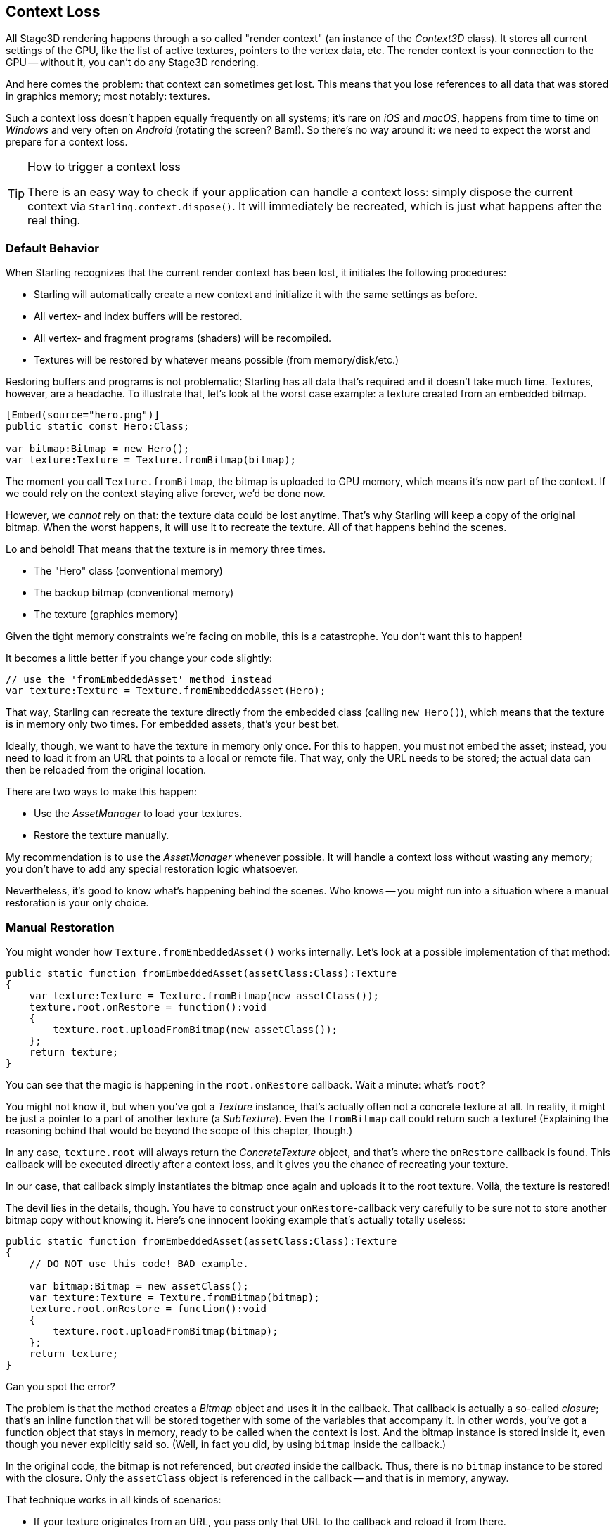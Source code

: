 == Context Loss

All Stage3D rendering happens through a so called "render context" (an instance of the _Context3D_ class).
It stores all current settings of the GPU, like the list of active textures, pointers to the vertex data, etc.
The render context is your connection to the GPU -- without it, you can't do any Stage3D rendering.

And here comes the problem: that context can sometimes get lost.
This means that you lose references to all data that was stored in graphics memory; most notably: textures.

Such a context loss doesn't happen equally frequently on all systems; it's rare on _iOS_ and _macOS_, happens from time to time on _Windows_ and very often on _Android_ (rotating the screen? Bam!).
So there's no way around it: we need to expect the worst and prepare for a context loss.

[TIP]
.How to trigger a context loss
====
There is an easy way to check if your application can handle a context loss: simply dispose the current context via `Starling.context.dispose()`.
It will immediately be recreated, which is just what happens after the real thing.
====

=== Default Behavior

When Starling recognizes that the current render context has been lost, it initiates the following procedures:

* Starling will automatically create a new context and initialize it with the same settings as before.
* All vertex- and index buffers will be restored.
* All vertex- and fragment programs (shaders) will be recompiled.
* Textures will be restored by whatever means possible (from memory/disk/etc.)

Restoring buffers and programs is not problematic; Starling has all data that's required and it doesn't take much time.
Textures, however, are a headache.
To illustrate that, let's look at the worst case example: a texture created from an embedded bitmap.

[source, as3]
----
[Embed(source="hero.png")]
public static const Hero:Class;

var bitmap:Bitmap = new Hero();
var texture:Texture = Texture.fromBitmap(bitmap);
----

The moment you call `Texture.fromBitmap`, the bitmap is uploaded to GPU memory, which means it's now part of the context.
If we could rely on the context staying alive forever, we'd be done now.

However, we _cannot_ rely on that: the texture data could be lost anytime.
That's why Starling will keep a copy of the original bitmap.
When the worst happens, it will use it to recreate the texture.
All of that happens behind the scenes.

Lo and behold!
That means that the texture is in memory three times.

* The "Hero" class (conventional memory)
* The backup bitmap (conventional memory)
* The texture (graphics memory)

Given the tight memory constraints we're facing on mobile, this is a catastrophe.
You don't want this to happen!

It becomes a little better if you change your code slightly:

[source, as3]
----
// use the 'fromEmbeddedAsset' method instead
var texture:Texture = Texture.fromEmbeddedAsset(Hero);
----

That way, Starling can recreate the texture directly from the embedded class (calling `new Hero()`), which means that the texture is in memory only two times.
For embedded assets, that's your best bet.

Ideally, though, we want to have the texture in memory only once.
For this to happen, you must not embed the asset; instead, you need to load it from an URL that points to a local or remote file.
That way, only the URL needs to be stored; the actual data can then be reloaded from the original location.

There are two ways to make this happen:

* Use the _AssetManager_ to load your textures.
* Restore the texture manually.

My recommendation is to use the _AssetManager_ whenever possible.
It will handle a context loss without wasting any memory; you don't have to add any special restoration logic whatsoever.

Nevertheless, it's good to know what's happening behind the scenes.
Who knows -- you might run into a situation where a manual restoration is your only choice.

=== Manual Restoration

You might wonder how `Texture.fromEmbeddedAsset()` works internally.
Let's look at a possible implementation of that method:

[source, as3]
----
public static function fromEmbeddedAsset(assetClass:Class):Texture
{
    var texture:Texture = Texture.fromBitmap(new assetClass());
    texture.root.onRestore = function():void
    {
        texture.root.uploadFromBitmap(new assetClass());
    };
    return texture;
}
----

You can see that the magic is happening in the `root.onRestore` callback.
Wait a minute: what's `root`?

You might not know it, but when you've got a _Texture_ instance, that's actually often not a concrete texture at all.
In reality, it might be just a pointer to a part of another texture (a _SubTexture_).
Even the `fromBitmap` call could return such a texture!
(Explaining the reasoning behind that would be beyond the scope of this chapter, though.)

In any case, `texture.root` will always return the _ConcreteTexture_ object, and that's where the `onRestore` callback is found.
This callback will be executed directly after a context loss, and it gives you the chance of recreating your texture.

In our case, that callback simply instantiates the bitmap once again and uploads it to the root texture.
Voilà, the texture is restored!

The devil lies in the details, though.
You have to construct your `onRestore`-callback very carefully to be sure not to store another bitmap copy without knowing it.
Here's one innocent looking example that's actually totally useless:

[source, as3]
----
public static function fromEmbeddedAsset(assetClass:Class):Texture
{
    // DO NOT use this code! BAD example.

    var bitmap:Bitmap = new assetClass();
    var texture:Texture = Texture.fromBitmap(bitmap);
    texture.root.onRestore = function():void
    {
        texture.root.uploadFromBitmap(bitmap);
    };
    return texture;
}
----

Can you spot the error?

The problem is that the method creates a _Bitmap_ object and uses it in the callback.
That callback is actually a so-called _closure_; that's an inline function that will be stored together with some of the variables that accompany it.
In other words, you've got a function object that stays in memory, ready to be called when the context is lost.
And the bitmap instance is stored inside it, even though you never explicitly said so.
(Well, in fact you did, by using `bitmap` inside the callback.)

In the original code, the bitmap is not referenced, but _created_ inside the callback.
Thus, there is no `bitmap` instance to be stored with the closure.
Only the `assetClass` object is referenced in the callback -- and that is in memory, anyway.

That technique works in all kinds of scenarios:

* If your texture originates from an URL, you pass only that URL to the callback and reload it from there.
* For ATF textures, the process is just the same, except that you need to upload the data with `root.uploadATFData` instead.
* For a bitmap containing a rendering of a conventional display object, just reference that display object and draw it into a new bitmap in the callback.
  (That's just what Starling's _TextField_ class does.)

NOTE: Let me emphasize: the _AssetManager_ does all this for you, so that's the way to go. I just wanted to show you how that is achieved.

=== Render Textures

Another area where a context loss is especially nasty: render textures.
Just like other textures, they will lose all their contents -- but there's no easy way to restore them.
After all, their content is the result of any number of dynamic draw operations.

If the _RenderTexture_ is just used for eye candy (say, footprints in the snow), you might be able to just live with it getting cleared.
If its content is crucial, on the other hand, you need a solution for this problem.

There's no way around it: you will need to manually redraw the texture's complete contents.
Again, the `onRestore` callback could come to the rescue:

[source, as3]
----
renderTexture.root.onRestore = function():void
{
    var contents:Sprite = getContents();
    renderTexture.clear(); // required on texture restoration
    renderTexture.draw(contents);
});
----

I hear you: it's probably more than just one object, but a bunch of draw calls executed over a longer period.
For example, a drawing app with a _RenderTexture_-canvas, containing dozens of brush strokes.

In such a case, you need to store sufficient information about all draw commands to be able to reproduce them.

If we stick with the drawing app scenario, you might want to add support for an _undo/redo_ system, anyway.
Such a system is typically implemented by storing a list of objects that encapsulate individual commands.
You can re-use that system in case of a context loss to restore all draw operations.

Now, before you start implementing this system, there is one more gotcha you need to be aware of.
When the `root.onRestore` callback is executed, it's very likely that not all of your textures are already available.
After all, they need to be restored, too, and that might take a while!

If you loaded your textures with the _AssetManager_, however, it has got you covered.
In that case, you can listen to its `TEXTURES_RESTORED` event instead.
Also, make sure to use `drawBundled` for optimal performance.

[source, as3]
----
assetManager.addEventListener(Event.TEXTURES_RESTORED, function():void
{
    renderTexture.drawBundled(function():void
    {
        for each (var command:DrawCommand in listOfCommands)
            command.redraw(); // executes `renderTexture.draw()`
    });
});
----

NOTE: This time, there is no need to call clear, because that's the default behavior of `onRestore`, anyway -- and we did not modify that.
Remember, we are in a different callback here (`Event.TEXTURES_RESTORED`), and `onRestore` has not been modified from its default implementation.
